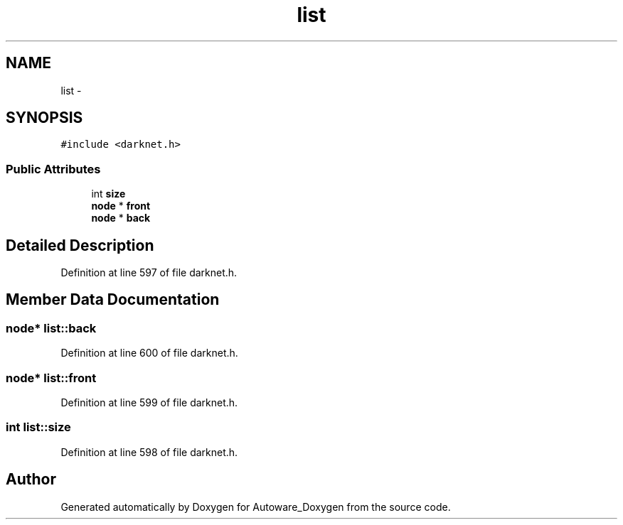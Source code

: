 .TH "list" 3 "Fri May 22 2020" "Autoware_Doxygen" \" -*- nroff -*-
.ad l
.nh
.SH NAME
list \- 
.SH SYNOPSIS
.br
.PP
.PP
\fC#include <darknet\&.h>\fP
.SS "Public Attributes"

.in +1c
.ti -1c
.RI "int \fBsize\fP"
.br
.ti -1c
.RI "\fBnode\fP * \fBfront\fP"
.br
.ti -1c
.RI "\fBnode\fP * \fBback\fP"
.br
.in -1c
.SH "Detailed Description"
.PP 
Definition at line 597 of file darknet\&.h\&.
.SH "Member Data Documentation"
.PP 
.SS "\fBnode\fP* list::back"

.PP
Definition at line 600 of file darknet\&.h\&.
.SS "\fBnode\fP* list::front"

.PP
Definition at line 599 of file darknet\&.h\&.
.SS "int list::size"

.PP
Definition at line 598 of file darknet\&.h\&.

.SH "Author"
.PP 
Generated automatically by Doxygen for Autoware_Doxygen from the source code\&.
